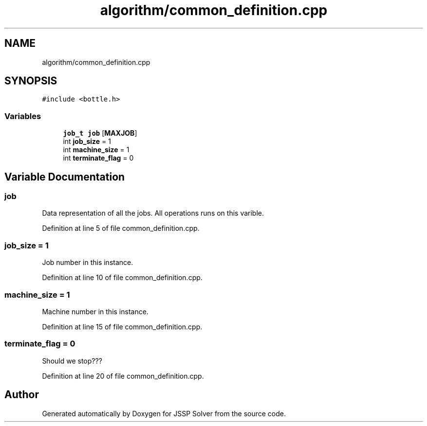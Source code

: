 .TH "algorithm/common_definition.cpp" 3 "Thu Jun 14 2018" "Version iota" "JSSP Solver" \" -*- nroff -*-
.ad l
.nh
.SH NAME
algorithm/common_definition.cpp
.SH SYNOPSIS
.br
.PP
\fC#include <bottle\&.h>\fP
.br

.SS "Variables"

.in +1c
.ti -1c
.RI "\fBjob_t\fP \fBjob\fP [\fBMAXJOB\fP]"
.br
.ti -1c
.RI "int \fBjob_size\fP = 1"
.br
.ti -1c
.RI "int \fBmachine_size\fP = 1"
.br
.ti -1c
.RI "int \fBterminate_flag\fP = 0"
.br
.in -1c
.SH "Variable Documentation"
.PP 
.SS "job"
Data representation of all the jobs\&. All operations runs on this varible\&. 
.PP
Definition at line 5 of file common_definition\&.cpp\&.
.SS "job_size = 1"
Job number in this instance\&. 
.PP
Definition at line 10 of file common_definition\&.cpp\&.
.SS "machine_size = 1"
Machine number in this instance\&. 
.PP
Definition at line 15 of file common_definition\&.cpp\&.
.SS "terminate_flag = 0"
Should we stop??? 
.PP
Definition at line 20 of file common_definition\&.cpp\&.
.SH "Author"
.PP 
Generated automatically by Doxygen for JSSP Solver from the source code\&.
